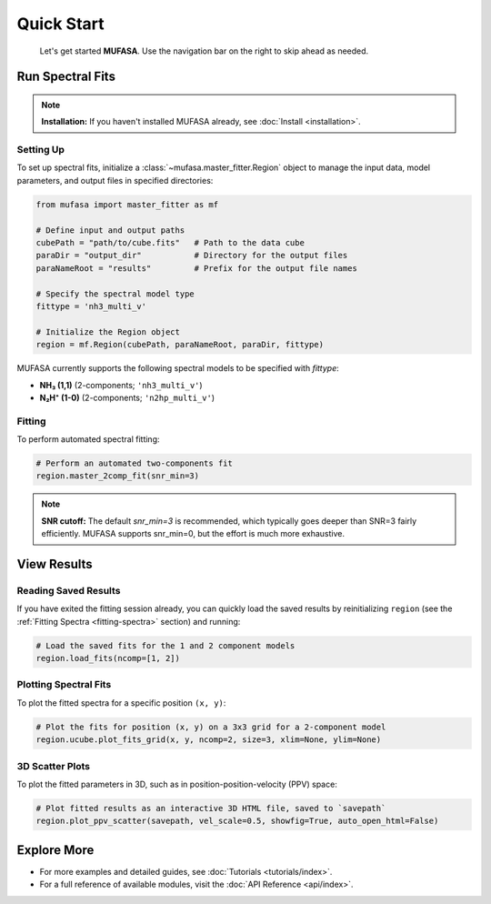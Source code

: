 Quick Start
===========
        Let's get started **MUFASA**. Use the navigation bar on the right to skip ahead as needed.

Run Spectral Fits
------------------

.. note::

   **Installation:** If you haven't installed MUFASA already, see :doc:`Install <installation>`.


Setting Up
~~~~~~~~~~~

To set up spectral fits, initialize a :class:`~mufasa.master_fitter.Region`
object to manage the input data, model parameters, and output files in
specified directories:

.. code-block:: python

    from mufasa import master_fitter as mf

    # Define input and output paths
    cubePath = "path/to/cube.fits"   # Path to the data cube
    paraDir = "output_dir"           # Directory for the output files
    paraNameRoot = "results"         # Prefix for the output file names

    # Specify the spectral model type
    fittype = 'nh3_multi_v'

    # Initialize the Region object
    region = mf.Region(cubePath, paraNameRoot, paraDir, fittype)

MUFASA currently supports the following spectral models to be specified with `fittype`:

- **NH₃ (1,1)** (2-components; ``'nh3_multi_v'``)
- **N₂H⁺ (1-0)** (2-components; ``'n2hp_multi_v'``)

Fitting
~~~~~~~~~
.. _fitting-spectra:

To perform automated spectral fitting:

.. code-block:: python

    # Perform an automated two-components fit
    region.master_2comp_fit(snr_min=3)

.. note::

   **SNR cutoff:** The default `snr_min=3` is recommended,
   which typically goes deeper than SNR=3 fairly efficiently.
   MUFASA supports snr_min=0, but the effort is much more exhaustive.


View Results
-------------------

Reading Saved Results
~~~~~~~~~~~~~~~~~~~~~~~~~
If you have exited the fitting session already, you can quickly load the saved results by
reinitializing ``region`` (see the :ref:`Fitting Spectra <fitting-spectra>` section) and running:

.. code-block:: python

    # Load the saved fits for the 1 and 2 component models
    region.load_fits(ncomp=[1, 2])

Plotting Spectral Fits
~~~~~~~~~~~~~~~~~~~~~~
To plot the fitted spectra for a specific position ``(x, y)``:

.. code-block:: python

    # Plot the fits for position (x, y) on a 3x3 grid for a 2-component model
    region.ucube.plot_fits_grid(x, y, ncomp=2, size=3, xlim=None, ylim=None)

3D Scatter Plots
~~~~~~~~~~~~~~~~
To plot the fitted parameters in 3D, such as in position-position-velocity (PPV) space:

.. code-block:: python

    # Plot fitted results as an interactive 3D HTML file, saved to `savepath`
    region.plot_ppv_scatter(savepath, vel_scale=0.5, showfig=True, auto_open_html=False)

Explore More
--------------
- For more examples and detailed guides, see :doc:`Tutorials <tutorials/index>`.
- For a full reference of available modules, visit the :doc:`API Reference <api/index>`.
